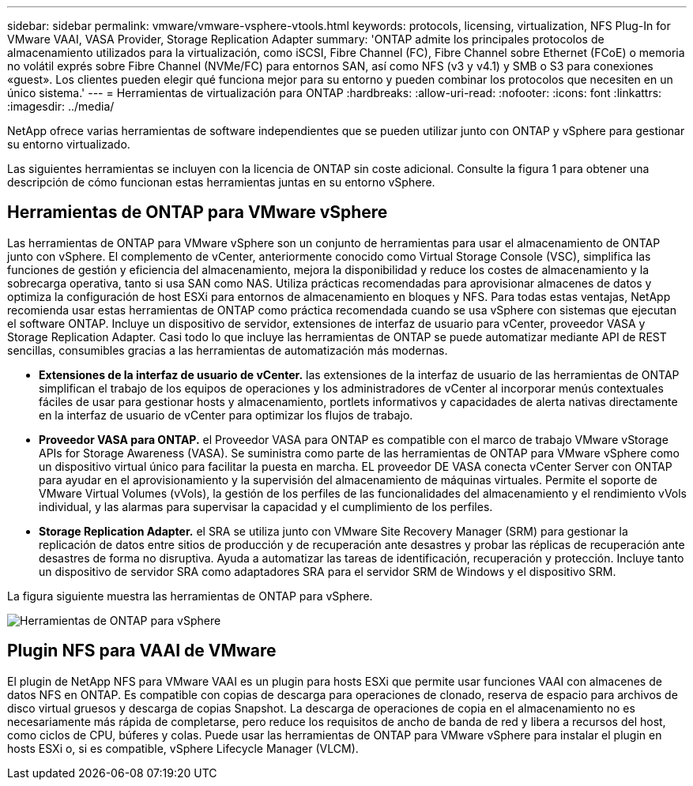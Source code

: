 ---
sidebar: sidebar 
permalink: vmware/vmware-vsphere-vtools.html 
keywords: protocols, licensing, virtualization, NFS Plug-In for VMware VAAI, VASA Provider, Storage Replication Adapter 
summary: 'ONTAP admite los principales protocolos de almacenamiento utilizados para la virtualización, como iSCSI, Fibre Channel (FC), Fibre Channel sobre Ethernet (FCoE) o memoria no volátil exprés sobre Fibre Channel (NVMe/FC) para entornos SAN, así como NFS (v3 y v4.1) y SMB o S3 para conexiones «guest». Los clientes pueden elegir qué funciona mejor para su entorno y pueden combinar los protocolos que necesiten en un único sistema.' 
---
= Herramientas de virtualización para ONTAP
:hardbreaks:
:allow-uri-read: 
:nofooter: 
:icons: font
:linkattrs: 
:imagesdir: ../media/


[role="lead"]
NetApp ofrece varias herramientas de software independientes que se pueden utilizar junto con ONTAP y vSphere para gestionar su entorno virtualizado.

Las siguientes herramientas se incluyen con la licencia de ONTAP sin coste adicional. Consulte la figura 1 para obtener una descripción de cómo funcionan estas herramientas juntas en su entorno vSphere.



== Herramientas de ONTAP para VMware vSphere

Las herramientas de ONTAP para VMware vSphere son un conjunto de herramientas para usar el almacenamiento de ONTAP junto con vSphere. El complemento de vCenter, anteriormente conocido como Virtual Storage Console (VSC), simplifica las funciones de gestión y eficiencia del almacenamiento, mejora la disponibilidad y reduce los costes de almacenamiento y la sobrecarga operativa, tanto si usa SAN como NAS. Utiliza prácticas recomendadas para aprovisionar almacenes de datos y optimiza la configuración de host ESXi para entornos de almacenamiento en bloques y NFS. Para todas estas ventajas, NetApp recomienda usar estas herramientas de ONTAP como práctica recomendada cuando se usa vSphere con sistemas que ejecutan el software ONTAP. Incluye un dispositivo de servidor, extensiones de interfaz de usuario para vCenter, proveedor VASA y Storage Replication Adapter. Casi todo lo que incluye las herramientas de ONTAP se puede automatizar mediante API de REST sencillas, consumibles gracias a las herramientas de automatización más modernas.

* *Extensiones de la interfaz de usuario de vCenter.* las extensiones de la interfaz de usuario de las herramientas de ONTAP simplifican el trabajo de los equipos de operaciones y los administradores de vCenter al incorporar menús contextuales fáciles de usar para gestionar hosts y almacenamiento, portlets informativos y capacidades de alerta nativas directamente en la interfaz de usuario de vCenter para optimizar los flujos de trabajo.
* *Proveedor VASA para ONTAP.* el Proveedor VASA para ONTAP es compatible con el marco de trabajo VMware vStorage APIs for Storage Awareness (VASA). Se suministra como parte de las herramientas de ONTAP para VMware vSphere como un dispositivo virtual único para facilitar la puesta en marcha. EL proveedor DE VASA conecta vCenter Server con ONTAP para ayudar en el aprovisionamiento y la supervisión del almacenamiento de máquinas virtuales. Permite el soporte de VMware Virtual Volumes (vVols), la gestión de los perfiles de las funcionalidades del almacenamiento y el rendimiento vVols individual, y las alarmas para supervisar la capacidad y el cumplimiento de los perfiles.
* *Storage Replication Adapter.* el SRA se utiliza junto con VMware Site Recovery Manager (SRM) para gestionar la replicación de datos entre sitios de producción y de recuperación ante desastres y probar las réplicas de recuperación ante desastres de forma no disruptiva. Ayuda a automatizar las tareas de identificación, recuperación y protección. Incluye tanto un dispositivo de servidor SRA como adaptadores SRA para el servidor SRM de Windows y el dispositivo SRM.


La figura siguiente muestra las herramientas de ONTAP para vSphere.

image:vsphere_ontap_image1.png["Herramientas de ONTAP para vSphere"]



== Plugin NFS para VAAI de VMware

El plugin de NetApp NFS para VMware VAAI es un plugin para hosts ESXi que permite usar funciones VAAI con almacenes de datos NFS en ONTAP. Es compatible con copias de descarga para operaciones de clonado, reserva de espacio para archivos de disco virtual gruesos y descarga de copias Snapshot. La descarga de operaciones de copia en el almacenamiento no es necesariamente más rápida de completarse, pero reduce los requisitos de ancho de banda de red y libera a recursos del host, como ciclos de CPU, búferes y colas. Puede usar las herramientas de ONTAP para VMware vSphere para instalar el plugin en hosts ESXi o, si es compatible, vSphere Lifecycle Manager (VLCM).
